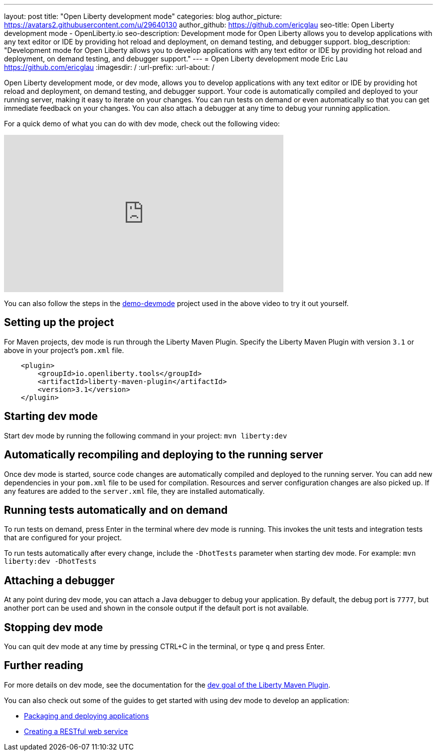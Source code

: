 ---
layout: post
title: "Open Liberty development mode"
categories: blog
author_picture: https://avatars2.githubusercontent.com/u/29640130
author_github: https://github.com/ericglau
seo-title: Open Liberty development mode - OpenLiberty.io
seo-description: Development mode for Open Liberty allows you to develop applications with any text editor or IDE by providing hot reload and deployment, on demand testing, and debugger support.
blog_description: "Development mode for Open Liberty allows you to develop applications with any text editor or IDE by providing hot reload and deployment, on demand testing, and debugger support."
---
= Open Liberty development mode
Eric Lau <https://github.com/ericglau>
:imagesdir: /
:url-prefix:
:url-about: /

Open Liberty development mode, or dev mode, allows you to develop applications with any text editor or IDE by providing hot reload and deployment, on demand testing, and debugger support.  Your code is automatically compiled and deployed to your running server, making it easy to iterate on your changes. You can run tests on demand or even automatically so that you can get immediate feedback on your changes. You can also attach a debugger at any time to debug your running application.

For a quick demo of what you can do with dev mode, check out the following video:

++++
<iframe width="560" height="315" src="https://www.youtube.com/embed/eetnJrhVOMM" frameborder="0" allow="accelerometer; autoplay; encrypted-media; gyroscope; picture-in-picture" allowfullscreen></iframe>
++++

You can also follow the steps in the https://github.com/OpenLiberty/demo-devmode[demo-devmode] project used in the above video to try it out yourself.

== Setting up the project

For Maven projects, dev mode is run through the Liberty Maven Plugin.  Specify the Liberty Maven Plugin with version `3.1` or above in your project’s `pom.xml` file.
[source,xml]
----
    <plugin>
        <groupId>io.openliberty.tools</groupId>
        <artifactId>liberty-maven-plugin</artifactId>
        <version>3.1</version>
    </plugin>
----

== Starting dev mode

Start dev mode by running the following command in your project: `mvn liberty:dev`

== Automatically recompiling and deploying to the running server

Once dev mode is started, source code changes are automatically compiled and deployed to the running server.  You can add new dependencies in your `pom.xml` file to be used for compilation.  Resources and server configuration changes are also picked up.  If any features are added to the `server.xml` file, they are installed automatically.

== Running tests automatically and on demand

To run tests on demand, press Enter in the terminal where dev mode is running.  This invokes the unit tests and integration tests that are configured for your project.

To run tests automatically after every change, include the `-DhotTests` parameter when starting dev mode.  For example: `mvn liberty:dev -DhotTests`

== Attaching a debugger

At any point during dev mode, you can attach a Java debugger to debug your application.  By default, the debug port is `7777`, but another port can be used and shown in the console output if the default port is not available.

== Stopping dev mode

You can quit dev mode at any time by pressing CTRL+C in the terminal, or type `q` and press Enter.

== Further reading

For more details on dev mode, see the documentation for the https://github.com/OpenLiberty/ci.maven/blob/master/docs/dev.md#dev[dev goal of the Liberty Maven Plugin].

You can also check out some of the guides to get started with using dev mode to develop an application:

* link:/guides/getting-started.html[Packaging and deploying applications]
* link:/guides/rest-intro.html[Creating a RESTful web service]